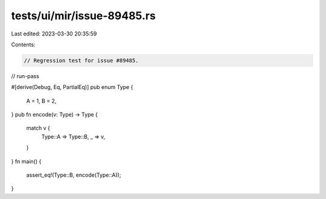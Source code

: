 tests/ui/mir/issue-89485.rs
===========================

Last edited: 2023-03-30 20:35:59

Contents:

.. code-block:: rs

    // Regression test for issue #89485.

// run-pass

#[derive(Debug, Eq, PartialEq)]
pub enum Type {
    A = 1,
    B = 2,
}
pub fn encode(v: Type) -> Type {
    match v {
        Type::A => Type::B,
        _ => v,
    }
}
fn main() {
  assert_eq!(Type::B, encode(Type::A));
}


